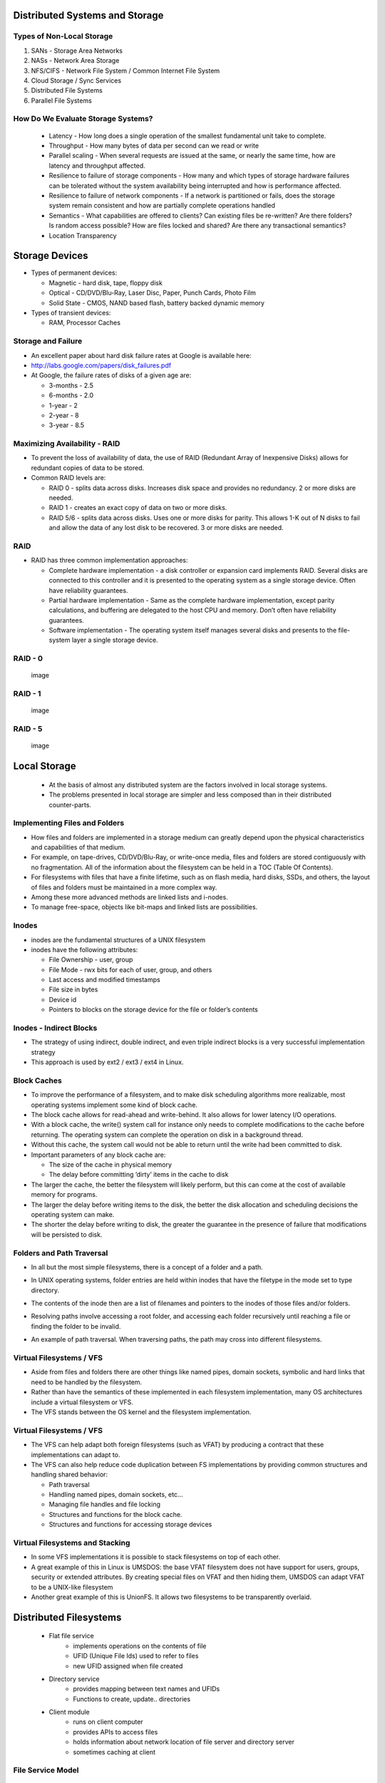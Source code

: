 Distributed Systems and Storage
===============================

Types of Non-Local Storage
--------------------------
#. SANs - Storage Area Networks
#. NASs - Network Area Storage
#. NFS/CIFS - Network File System / Common Internet File System
#. Cloud Storage / Sync Services
#. Distributed File Systems
#. Parallel File Systems

How Do We Evaluate Storage Systems?
-----------------------------------
 - Latency - How long does a single operation of the smallest fundamental unit take to complete.
 - Throughput - How many bytes of data per second can we read or write
 - Parallel scaling - When several requests are issued at the same, or nearly the same time, how are latency and throughput affected.
 - Resilience to failure of storage components - How many and which types of storage hardware failures can be tolerated without the system availability being interrupted and how is performance affected.
 - Resilience to failure of network components - If a network is partitioned or fails, does the storage system remain consistent and how are partially complete operations handled
 - Semantics - What capabilities are offered to clients? Can existing files be re-written? Are there folders? Is random access possible? How are files locked and shared? Are there any transactional semantics?
 - Location Transparency


Storage Devices
===============

-  Types of permanent devices:

   -  Magnetic - hard disk, tape, floppy disk

   -  Optical - CD/DVD/Blu-Ray, Laser Disc, Paper, Punch Cards, Photo
      Film

   -  Solid State - CMOS, NAND based flash, battery backed dynamic
      memory

-  Types of transient devices:

   -  RAM, Processor Caches


Storage and Failure
-------------------

-  An excellent paper about hard disk failure rates at Google is
   available here:

-  http://labs.google.com/papers/disk_failures.pdf

-  At Google, the failure rates of disks of a given age are:

   -  3-months - 2.5

   -  6-months - 2.0

   -  1-year - 2

   -  2-year - 8

   -  3-year - 8.5


Maximizing Availability - RAID
------------------------------

-  To prevent the loss of availability of data, the use of RAID
   (Redundant Array of Inexpensive Disks) allows for redundant copies of
   data to be stored.

-  Common RAID levels are:

   -  RAID 0 - splits data across disks. Increases disk space and
      provides no redundancy. 2 or more disks are needed.

   -  RAID 1 - creates an exact copy of data on two or more disks.

   -  RAID 5/6 - splits data across disks. Uses one or more disks for
      parity. This allows 1-K out of N disks to fail and allow the data
      of any lost disk to be recovered. 3 or more disks are needed.

RAID
----

-  RAID has three common implementation approaches:

   -  Complete hardware implementation - a disk controller or expansion
      card implements RAID. Several disks are connected to this
      controller and it is presented to the operating system as a single
      storage device. Often have reliability guarantees.

   -  Partial hardware implementation - Same as the complete hardware
      implementation, except parity calculations, and buffering are
      delegated to the host CPU and memory. Don’t often have reliability
      guarantees.

   -  Software implementation - The operating system itself manages
      several disks and presents to the file-system layer a single
      storage device.


RAID - 0
--------

    .. figure:: figures/storage/raid_0.*
       :align: center
       :alt: image

       image

RAID - 1
--------

    .. figure:: figures/storage/raid_1.*
       :align: center
       :alt: image

       image

RAID - 5
--------

    .. figure:: figures/storage/raid_5.*
       :align: center
       :alt: image

       image


Local Storage
=============
 - At the basis of almost any distributed system are the factors involved in local storage systems.
 - The problems presented in local storage are simpler and less composed than in their distributed counter-parts.


Implementing Files and Folders
------------------------------

-  How files and folders are implemented in a storage medium can greatly
   depend upon the physical characteristics and capabilities of that
   medium.

-  For example, on tape-drives, CD/DVD/Blu-Ray, or write-once media,
   files and folders are stored contiguously with no fragmentation. All
   of the information about the filesystem can be held in a TOC (Table
   Of Contents).

-  For filesystems with files that have a finite lifetime, such as on
   flash media, hard disks, SSDs, and others, the layout of files and
   folders must be maintained in a more complex way.

-  Among these more advanced methods are linked lists and i-nodes.

-  To manage free-space, objects like bit-maps and linked lists are
   possibilities.

Inodes
------

-  inodes are the fundamental structures of a UNIX filesystem

-  inodes have the following attributes:

   -  File Ownership - user, group

   -  File Mode - rwx bits for each of user, group, and others

   -  Last access and modified timestamps

   -  File size in bytes

   -  Device id

   -  Pointers to blocks on the storage device for the file or folder’s
      contents

Inodes - Indirect Blocks
------------------------

-  The strategy of using indirect, double indirect, and even triple
   indirect blocks is a very successful implementation strategy

-  This approach is used by ext2 / ext3 / ext4 in Linux.

.. figure:: figures/storage/ext2-inode.*
   :align: center
   :alt: image


Block Caches
------------

-  To improve the performance of a filesystem, and to make disk
   scheduling algorithms more realizable, most operating systems
   implement some kind of block cache.

-  The block cache allows for read-ahead and write-behind. It also
   allows for lower latency I/O operations.

-  With a block cache, the write() system call for instance only needs
   to complete modifications to the cache before returning. The
   operating system can complete the operation on disk in a background
   thread.

-  Without this cache, the system call would not be able to return until
   the write had been committed to disk.


-  Important parameters of any block cache are:

   -  The size of the cache in physical memory

   -  The delay before committing ’dirty’ items in the cache to disk

-  The larger the cache, the better the filesystem will likely perform,
   but this can come at the cost of available memory for programs.

-  The larger the delay before writing items to the disk, the better the
   disk allocation and scheduling decisions the operating system can
   make.

-  The shorter the delay before writing to disk, the greater the
   guarantee in the presence of failure that modifications will be
   persisted to disk.

Folders and Path Traversal
--------------------------

-  In all but the most simple filesystems, there is a concept of a
   folder and a path.

-  In UNIX operating systems, folder entries are held within inodes that
   have the filetype in the mode set to type directory.

-  The contents of the inode then are a list of filenames and pointers
   to the inodes of those files and/or folders.

-  Resolving paths involve accessing a root folder, and accessing each
   folder recursively until reaching a file or finding the folder to be
   invalid.

-  An example of path traversal. When traversing paths, the path may
   cross into different filesystems.


	.. figure:: figures/storage/path_traversal.*
	   :align: center
	   :alt: image



Virtual Filesystems / VFS
-------------------------

-  Aside from files and folders there are other things like named pipes,
   domain sockets, symbolic and hard links that need to be handled by
   the filesystem.

-  Rather than have the semantics of these implemented in each
   filesystem implementation, many OS architectures include a virtual
   filesystem or VFS.

-  The VFS stands between the OS kernel and the filesystem
   implementation.

Virtual Filesystems / VFS
-------------------------

-  The VFS can help adapt both foreign filesystems (such as VFAT) by
   producing a contract that these implementations can adapt to.

-  The VFS can also help reduce code duplication between FS
   implementations by providing common structures and handling shared
   behavior:

   -  Path traversal

   -  Handling named pipes, domain sockets, etc...

   -  Managing file handles and file locking

   -  Structures and functions for the block cache.

   -  Structures and functions for accessing storage devices

Virtual Filesystems and Stacking
--------------------------------

-  In some VFS implementations it is possible to stack filesystems on
   top of each other.

-  A great example of this in Linux is UMSDOS: the base VFAT filesystem
   does not have support for users, groups, security or extended
   attributes. By creating special files on VFAT and then hiding them,
   UMSDOS can adapt VFAT to be a UNIX-like filesystem

-  Another great example of this is UnionFS. It allows two filesystems
   to be transparently overlaid.


Distributed Filesystems
=======================

 - Flat file service
	- implements operations on the contents of file
	- UFID (Unique File Ids) used to refer to files
	- new UFID assigned when file created
 - Directory  service
	- provides mapping between text names and UFIDs
	- Functions to create, update.. directories
 - Client module
	- runs on client computer
	- provides APIs to access files
	- holds information about network location of file server and directory server 
	- sometimes caching at client


File Service Model
------------------

 - Upload/download model
	- read/write file operations
	- entire file transferred to client
	- requires space on client
	- Products like SkyDrive and DropBox work like this
 - Remote Access Interface
	- large number of operations 
		- seek, changing file attributes, read/write part of file…
		- does not require space (as much) on client


Directory Service
-----------------

 - Key issue for distributed file system
	- whether all clients have the same VIEW of the directory hierarchy


Naming Transparency
-------------------
 - Location Transparency
	- path names give no hint as to where the files are located
  	- e.g., /server1/dir1/dir2/X indicates X located on server1 but NOT where server1 is located
	- Problems? If X needs to be moved to another server (e.g., due to space) - say server2 - programs with strings built in will not work!
 - Location Independence
	- files can be moved without changing their names
 - Three common approaches to file and directory naming
	- Machine + path naming, such as /machine/path or machine:path (location dependent)
	- Mounting remote file systems onto the local file hierarchy (location dependent)
	- A single name space that looks the same on all machines (location independent)

File Sharing Semantics
----------------------

- When files are shared (and one or more write) what are the semantics?


UNIX Semantics
--------------

 - A read is always provided with the last write (system enforces absolute time ordering)
 - UNIX semantic can be achieved by
	- read/write going to server
	- no caching of files
	- sequential processing by server
	- BUT in distributed systems, this may perform poorly!
 - How to improve performance?
	- requires caching
 - Modify Semantics?
	- “changes to an open file are initially visible only to the process that modified the file. When file closes, changed become visible to others”
	- Called Session Semantics

More Semantics
--------------

 - Q What is the result of multiple (simultaneous) updates of cached file?
	#. final result depends on who closed last!
	#. one of the results, but which one it is can not be specified (easier to implement)
 - Immutable Files
	- can only create and read files
	- can replace existing file atomically
	- to modify a file, create new one and replace
	- what if two try to replace the same file?
	- what if one is reading while another tries to replace?


Distributed File System Implementation
--------------------------------------

 - Need to understand file usage (so that)
	- implement common operations well
	- achieve efficiency
 - Satyanarayan (CMU) of file usage pattern on UNIX


System Structure
----------------

 - How should the system be organized?
	- are clients and server different?
	- how are file and directory services organized?
	- caching/no caching
		- server
		- client
	- how are updates handled?
	- sharing semantics?
	- stateful versus stateless


Directory Service
-----------------
- Separate
	- (-) requires going to directory servers to map symbolic names onto binary names
	- (+) functions are unrelated (e.g., implement DOS directory server and UNIX server- both use same file server
	- (+) simpler
	- requires more communication
- Lookup

Stateless versus Stateful
-------------------------
 - Stateless advantages
	- Fault tolerance
	- No OPEN/CLOSE calls needed
	- No server space wasted on tables
	- No limits on number of open files
	- No problem if client crashes
 - For example,
	- each request self contained
	- if server crashes - no information lost 


Caching
-------
 - One of the most important design considerations
	- impacts performance
	- If caching  --  how should it be done?


Caching - Server
----------------
 - Server Disk
	- (+) most space
	- (+) one copy of each file
	- (+) no consistency problem
	- (-) performance
		- each access requires disk access --> server memory --> network --> client memory
 - Server Memory
	- keep MRU files in server’s memory
	- If request satisfied from cache ==> no disk transfer BUT still network transfer
	- Q. Unit of caching? Whole files
		- (+) high speed transfer
		- (-) too much memory
	- Blocks  + better use of space
	- Q. What to replace when cache full?
		- LRU


Caching - Client
----------------
 - Client Caching
 - Disk 
	- slower
	- more space
 - Memory
	- less space
	- faster
 - Where to cache?
 - User Address Space
	- cache managed by system call library
	- library keeps most heavily used files
	- when process exits - written back to server
	- (+) simple
	- (+) low overhead
	- (-) effective if file repeatedly used
 - Kernel
	- (-) kernel needed in all cases )even for a cache hit)
	- (+) cache survives beyond process ( e.g., two pass compiler - file from first pass available in cache)
	- (+) kernel free of file system 
	- (+) more flexible
	- little control over memory space allocation
		- e.g., virtual memory may result in disk operation even if cache hit


Client - Cache Consistency
--------------------------

 - client caching introduces inconsistency
	- one or more writers and multiple readers
 - Write-thru
	- similar to between processor cache and memory
	- when a block modified - immediately sent to server (also kept in cache)
 - problem
	- client on machine 1 reds file
		- modify file (server updated)
	- client on machine 2 reads and modifies files
		- server updated
	- another client on machine 1 reads file
		- gets local copy (which is stale)
 - solution: write-thru
	- cache manager checks with the server before providing file to client
	- If local copy upto-date
		- provide to client
	- Else get from server
	- RPC for check is not as expensive as file access
 - Performance problems
	- read is fine
	- each write generates network traffic (very expensive)
	- compromise - periodic updates (say 30 sec) of writes
	- collected and sent to server
	- eliminates writing of many scratch files completely (which otherwise would be written)
 - Note- semantics have changed for delayed writes


Client - Cache Consistency - Other Options
------------------------------------------

 - Write-on-Close
	- session semantics
	- wait (delay - say 30 sec) after close to see if file deleted
		- in that case write eliminated
 - Centralized Control
	- File server keeps track of who has file and in what mode
	- if new request for read - server checks to see if file opened read/write
	- if read  - grant request
	- if write - deny request
	- when file closed - inform others
	- Many variations possible


Replication
-----------
 - Multiple copies of files for
	- increased reliability so no data is lost
	- increased availability when one server is down
	- improved performance through division of load


Replication - Update Protocols
------------------------------

 - send update to each file in sequence
	- problem - if process updating crashes in the middle ==> inconsistent copies
 - Primary Copy Replication
	- one server designed as primary 
	- primary updated (changes made locally by primary server)
	- primary server updates secondary copies
	- reads can be done from any copy
	- to guard against primary copy failure
		- updates first stored on stable storage
	- But if primary copy down - No update can be made!!


Replication - Voting Algorithm
------------------------------

 - Requires clients to acquire permission of multiple servers before reading/writing file
 - File replicated on N servers - to update client needs to contact  majority , N/2 + 1 servers
 - File changed and new version no assigned
 - To read - client contacts N/2 + 1 servers
	- will always get the latest version       


Replication - General Quorum Algorithm
--------------------------------------

 - No of replicas - N
 - Read Quorum - Nr
 - Write Quorum - Nw
 - Constraints  Nr + Nw > N
 - Read/write requires participation of the corresponding quorum 


Case Study - SUN NFS
====================

 - NFS - Network File System
	- designed to allow an arbitrary collection of clients and servers to share a common file system
 - Design Goals
	- heterogeneity
	- access transparency
	- local and remote accesses look the same - e.g., normal UNIX system calls
	- failure transparency
	- stateless
	- idempotent
	- performance transparency
	- client caching
	- server caching
 - Location Transparency
	- client establishes file name space by adding remote file systems to local name space
	- file system exported by servers (node holding it)
	- file system remote-mounted by  client
 - Not Supported in Design Goals
	- Replication transparency
		- separate service for replication (NIS)
	- Concurrency
		- Naïve locking
	- Scalability
		- limited
		- originally designed to support 5-10 clients


SUN NFS - Implementation
------------------------

 - VFS Layer
	- maintains table with one entry for each open file
	- entry called v-node (indicates  whether local or remote)
	- v-node points to I-node (for local files) and r-node (for remote files)

 - Typical Operation
	- Read 
		- locate v-node
		- determine local or remote
		- transfer occurs in 8K (normally) byte blocks
		- automatic prefetching (read-ahead) of next block
	- Write
		- writes not immediately written to server
		- 8K bytes collected before writing

 - Caching
	- server caches (to reduce disk accesses)
	- client maintains cache for
		- for file attributes (I-nodes)
		- for file data
	- cache block consistency problems
		- with each cache block is a timer
		- entry discarded when timer expired
		- when file opened- server checked for last modification of file
	- UNIX semantics not completely enforced


